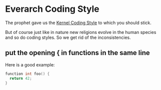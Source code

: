 * Everarch Coding Style
The prophet gave us the [[https://www.kernel.org/doc/html/v4.10/process/coding-style.html][Kernel Coding Style]] to which you should stick.

But of course just like in nature new religions evolve in the human
species and so do coding styles. So we get rid of the inconsistencies.

** put the opening { in functions in the same line
Here is a good example:
#+BEGIN_SRC c
function int foo() {
  return 42;
}
#+END_SRC
